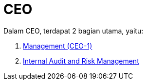 = CEO

Dalam CEO, terdapat 2 bagian utama, yaitu: 

1. link:./Management-CEO-1/index.adoc[Management (CEO-1)]
2. link:./Internal-Audit-and-Risk-Management/index.adoc[Internal Audit and Risk Management]